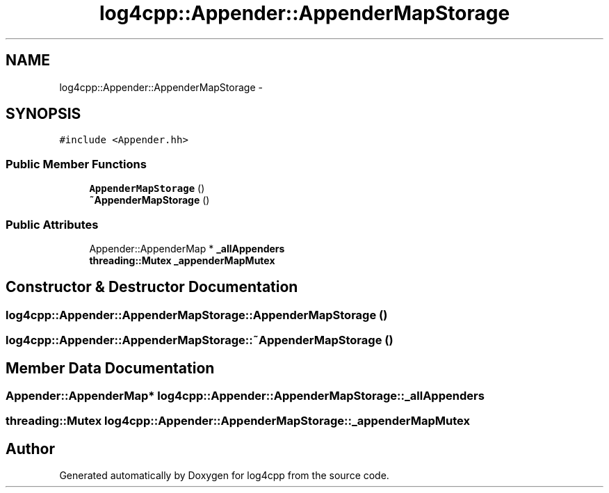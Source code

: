 .TH "log4cpp::Appender::AppenderMapStorage" 3 "Thu Jan 17 2019" "Version 1.1" "log4cpp" \" -*- nroff -*-
.ad l
.nh
.SH NAME
log4cpp::Appender::AppenderMapStorage \- 
.SH SYNOPSIS
.br
.PP
.PP
\fC#include <Appender\&.hh>\fP
.SS "Public Member Functions"

.in +1c
.ti -1c
.RI "\fBAppenderMapStorage\fP ()"
.br
.ti -1c
.RI "\fB~AppenderMapStorage\fP ()"
.br
.in -1c
.SS "Public Attributes"

.in +1c
.ti -1c
.RI "Appender::AppenderMap * \fB_allAppenders\fP"
.br
.ti -1c
.RI "\fBthreading::Mutex\fP \fB_appenderMapMutex\fP"
.br
.in -1c
.SH "Constructor & Destructor Documentation"
.PP 
.SS "log4cpp::Appender::AppenderMapStorage::AppenderMapStorage ()"

.SS "log4cpp::Appender::AppenderMapStorage::~AppenderMapStorage ()"

.SH "Member Data Documentation"
.PP 
.SS "Appender::AppenderMap* log4cpp::Appender::AppenderMapStorage::_allAppenders"

.SS "\fBthreading::Mutex\fP log4cpp::Appender::AppenderMapStorage::_appenderMapMutex"


.SH "Author"
.PP 
Generated automatically by Doxygen for log4cpp from the source code\&.
